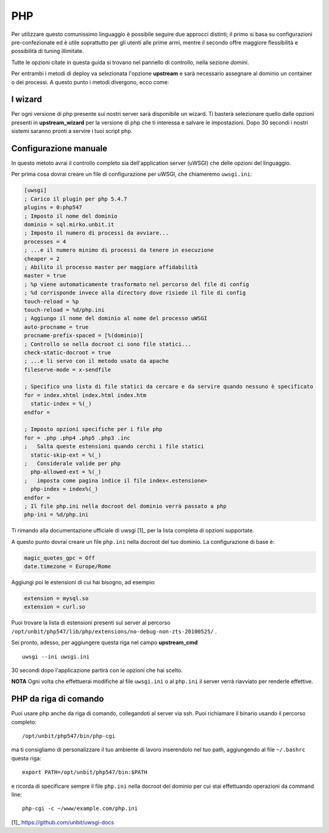 ===
PHP
===

Per utilizzare questo comunissimo linguaggio è possibile seguire due approcci distinti; il primo si basa su configurazioni pre-confezionate ed è utile soprattutto per gli utenti alle prime armi, mentre il secondo offre maggiore flessibilità e possibilità di tuning illimitate.

Tutte le opzioni citate in questa guida si trovano nel pannello di controllo, nella sezione *domini*.

Per entrambi i metodi di deploy va selezionata l'opzione **upstream** e sarà necessario assegnare al dominio un container o dei processi.
A questo punto i metodi divergono, ecco come:

I wizard
--------

Per ogni versione di php presente sui nostri server sarà disponibile un wizard. Ti basterà selezionare quello dalle opzioni presenti in **upstream_wizard** per la versione di php che ti interessa e salvare le impostazioni. Dopo 30 secondi i nostri sistemi saranno pronti a servire i tuoi script php.

Configurazione manuale
----------------------

In questo metoto avrai il controllo completo sia dell'application server (uWSGI) che delle opzioni del linguaggio.

Per prima cosa dovrai creare un file di configurazione per uWSGI, che chiameremo ``uwsgi.ini``:

.. code-block:: ini

    [uwsgi]
    ; Carico il plugin per php 5.4.7
    plugins = 0:php547
    ; Imposto il nome del dominio
    dominio = sql.mirko.unbit.it
    ; Imposto il numero di processi da avviare...
    processes = 4
    ; ...e il numero minimo di processi da tenere in esecuzione
    cheaper = 2
    ; Abilito il processo master per maggiore affidabilità
    master = true
    ; %p viene automaticamente trasformato nel percorso del file di config
    ; %d corrisponde invece alla directory dove risiede il file di config
    touch-reload = %p
    touch-reload = %d/php.ini
    ; Aggiungo il nome del dominio al nome del processo uWSGI
    auto-procname = true
    procname-prefix-spaced = [%(dominio)]
    ; Controllo se nella docroot ci sono file statici...
    check-static-docroot = true
    ; ...e li servo con il metodo usato da apache
    fileserve-mode = x-sendfile

    ; Specifico una lista di file statici da cercare e da servire quando nessuno è specificato
    for = index.xhtml index.html index.htm
      static-index = %(_)
    endfor =

    ; Imposto opzioni specifiche per i file php
    for = .php .php4 .php5 .php3 .inc
    ;   Salta queste estensioni quando cerchi i file statici
      static-skip-ext = %(_)
    ;   Considerale valide per php
      php-allowed-ext = %(_)
    ;   imposta come pagina indice il file index<.estensione>
      php-index = index%(_)
    endfor =
    ; Il file php.ini nella docroot del dominio verrà passato a php
    php-ini = %d/php.ini

Ti rimando alla documentazione ufficiale di uwsgi [1]_ per la lista completa di opzioni supportate.

A questo punto dovrai creare un file ``php.ini`` nella docroot del tuo dominio. La configurazione di base è:

.. code-block:: ini

    magic_quotes_gpc = Off
    date.timezone = Europe/Rome

Aggiungi poi le estensioni di cui hai bisogno, ad esempio:

.. code-block:: ini

    extension = mysql.so
    extension = curl.so

Puoi trovare la lista di estensioni presenti sul server al percorso ``/opt/unbit/php547/lib/php/extensions/no-debug-non-zts-20100525/`` .

Sei pronto, adesso, per aggiungere questa riga nel campo **upstream_cmd**

.. parsed-literal::
    uwsgi --ini uwsgi.ini

30 secondi dopo l'applicazione partirà con le opzioni che hai scelto.

**NOTA** Ogni volta che effettuerai modifiche al file ``uwsgi.ini`` o al ``php.ini`` il server verrà riavviato per renderle effettive.

PHP da riga di comando
----------------------

Puoi usare php anche da riga di comando, collegandoti al server via ssh. Puoi richiamare il binario usando il percorso completo:

.. parsed-literal::
    /opt/unbit/php547/bin/php-cgi

ma ti consigliamo di personalizzare il tuo ambiente di lavoro inserendolo nel tuo path, aggiungendo al file ``~/.bashrc`` questa riga:

.. parsed-literal::
    export PATH=/opt/unbit/php547/bin:$PATH

e ricorda di specificare sempre il file ``php.ini`` nella docroot del dominio per cui stai effettuando operazioni da command line:

.. parsed-literal::
    php-cgi -c ~/www/example.com/php.ini

[1]_ https://github.com/unbit/uwsgi-docs
